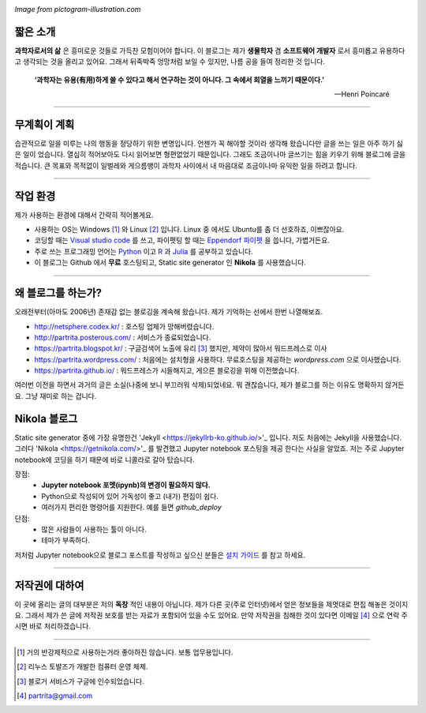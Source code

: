.. title: About
.. slug: about
.. date: 2017-12-22 08:30:37 UTC+09:00
.. tags: 
.. category: 
.. link: 
.. description: 
.. type: text


.. image:: https://pictogram-illustration.com/material/069-pictogram-illustration.jpg
   :align: center
   :height: 280 px
   :width: 400 px

*Image from pictogram-illustration.com*


짧은 소개
-----------

**과학자로서의 삶** 은 흥미로운 것들로 가득찬 모험이어야 합니다.
이 블로그는 제가 **생물학자** 겸 **소프트웨어 개발자** 로서 흥미롭고 유용하다고 생각되는 것을 올리고 있어요.
그래서 뒤죽박죽 엉망처럼 보일 수 있지만, 나름 공을 들여 정리한 것 입니다.  
    

    **‘과학자는 유용(有用)하게 쓸 수 있다고 해서 연구하는 것이 아니다. 그 속에서 희열을 느끼기 때문이다.’** 

    -- Henri Poincaré

-------------------------------

무계획이 계획
-------------

습관적으로 일을 미루는 나의 행동을 정당하기 위한 변명입니다. 언젠가 꼭 해야할 것이라 생각해 왔습니다만 글을 쓰는 일은 아주 하기 싫은 일이 었습니다. 열심히 적어보아도 다시 읽어보면 형편없었기 때문입니다. 그래도 조금이나마 글쓰기는 힘을 키우기 위해 블로그에 글을 적습니다. 큰 목표와 목적없이 일벌레와 게으름뱅이 과학자 사이에서 내 마음대로 조금이나마 유익한 일을 하려고 합니다.

---------------------------------

작업 환경
-------------

제가 사용하는 환경에 대해서 간략히 적어볼게요.

- 사용하는 OS는 Windows [#]_ 와 Linux [#]_ 입니다. Linux 중 에서도 Ubuntu를 좀 더 선호하죠, 이쁘잖아요. 
- 코딩할 때는 `Visual studio code <https://code.visualstudio.com/>`_ 를 쓰고, 파이펫팅 할 때는 `Eppendorf 파이펫 <https://www.pipette.com/eppendorfpipettes>`_ 을 씁니다, 가볍거든요.  
- 주로 쓰는 프로그래밍 언어는 `Python <https://www.python.org/>`_ 이고 `R <https://www.r-project.org/>`_ 과 `Julia <https://julialang.org/>`_ 를 공부하고 있습니다.
- 이 블로그는 Github 에서 **무료** 호스팅되고, Static site generator 인 **Nikola** 를 사용했습니다. 

---------------------------------------

왜 블로그를 하는가?
-------------------

오래전부터(아마도 2006년) 존재감 없는 블로깅을 계속해 왔습니다. 제가 기억하는 선에서 한번 나열해보죠.

- http://netsphere.codex.kr/ : 호스팅 업체가 망해버렸습니다.
- http://partrita.posterous.com/ : 서비스가 종료되었습니다.
- https://partrita.blogspot.kr/ : 구글검색어 노출에 유리 [#]_ 했지만, 제약이 많아서 워드프레스로 이사
- https://partrita.wordpress.com/ : 처음에는 설치형을 사용하다. 무료호스팅을 제공하는 *wordpress.com* 으로 이사했습니다.
- https://partrita.github.io/ : 워드프레스가 시들해지고, 게으른 블로깅을 위해 이전했습니다.

여러번 이전을 하면서 과거의 글은 소실(나중에 보니 부끄러워 삭제)되었네요. 뭐 괜찮습니다, 제가 블로그를 하는 이유도 명확하지 않거든요. 그냥 재미로 하는 겁니다.

Nikola 블로그
-----------------------
Static site generator 중에 가장 유명한건 'Jekyll <https://jekyllrb-ko.github.io/>'_ 입니다. 저도 처음에는 Jekyll을 사용했습니다. 그러다 'Nikola <https://getnikola.com/>'_ 를 발견했고 Jupyter notebook 포스팅을 제공 한다는 사실을 알았죠. 저는 주로 Jupyter notebook에 코딩을 하기 때문에 바로 니콜라로 갈아 탔습니다.

장점:
    - **Jupyter notebook 포멧(ipynb)의 변경이 필요하지 않다.**
    - Python으로 작성되어 있어 가독성이 좋고 (내가) 편집이 쉽다. 
    - 여러가지 편리한 명령어를 지원한다. 예를 들면 `github_deploy`

단점:
    - 많은 사람들이 사용하는 툴이 아니다.
    - 테마가 부족하다.

저처럼 Jupyter notebook으로 블로그 포스트를 작성하고 싶으신 분들은 `설치 가이드 <http://partrita.github.io/posts/nikola-for-jupyer-blog/>`_ 를 참고 하세요.

---------------------------------------

저작권에 대하여
---------------

이 곳에 올리는 글의 대부분은 저의 **독창** 적인 내용이 아닙니다.
제가 다른 곳(주로 인터넷)에서 얻은 정보들을 제멋대로 편집 해놓은 것이지요.
그래서 제가 쓴 글에 저작권 보호를 받는 자료가 포함되어 있을 수도 있어요.
만약 저작권을 침해한 것이 있다면 이메일 [#]_ 으로 연락 주시면 바로 처리하겠습니다.


-----------------------------------------------

.. [#] 거의 반강제적으로 사용하는거라 좋아하진 않습니다. 보통 업무용입니다.
.. [#] 리누스 토발즈가 개발한 컴퓨터 운영 체제.
.. [#] 블로거 서비스가 구글에 인수되었습니다.
.. [#] partrita@gmail.com

